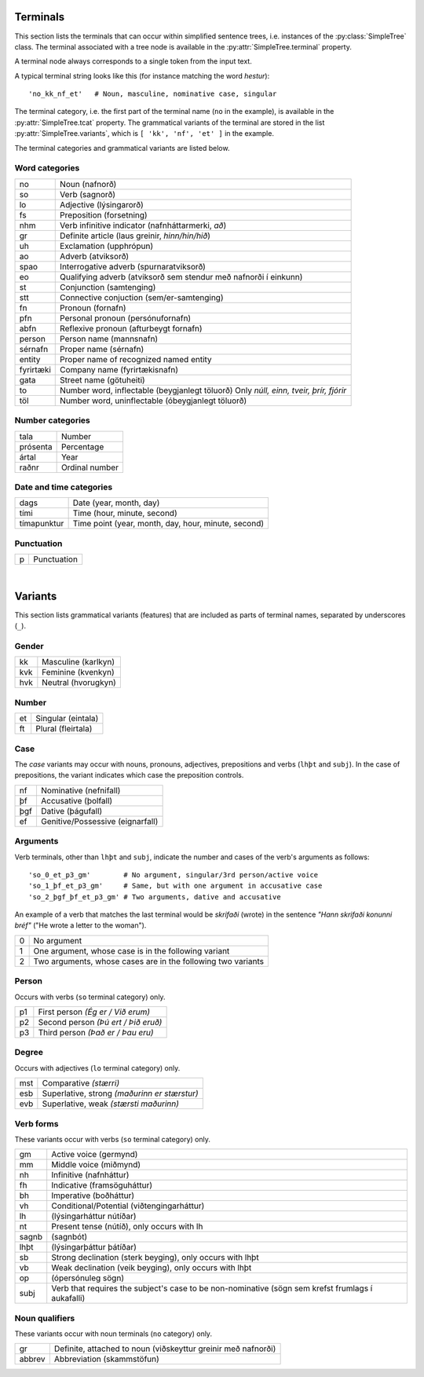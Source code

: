 .. _terminals:

Terminals
=========

This section lists the terminals that can occur within simplified sentence trees,
i.e. instances of the :py:class:`SimpleTree` class. The terminal associated
with a tree node is available in the :py:attr:`SimpleTree.terminal` property.

A terminal node always corresponds to a single token from the input text.

A typical terminal string looks like this (for instance matching the word *hestur*)::

    'no_kk_nf_et'   # Noun, masculine, nominative case, singular

The terminal category, i.e. the first part of the terminal name (``no`` in the
example), is available
in the :py:attr:`SimpleTree.tcat` property. The grammatical variants of the
terminal are stored in the list :py:attr:`SimpleTree.variants`,
which is ``[ 'kk', 'nf', 'et' ]`` in the example.

The terminal categories and grammatical variants are listed below.

.. _categories:

Word categories
---------------

+------------+---------------------------------------------------+
| no         | Noun (nafnorð)                                    |
+------------+---------------------------------------------------+
| so         | Verb (sagnorð)                                    |
+------------+---------------------------------------------------+
| lo         | Adjective (lýsingarorð)                           |
+------------+---------------------------------------------------+
| fs         | Preposition (forsetning)                          |
+------------+---------------------------------------------------+
| nhm        | Verb infinitive indicator (nafnháttarmerki, *að*) |
+------------+---------------------------------------------------+
| gr         | Definite article (laus greinir, *hinn/hin/hið*)   |
+------------+---------------------------------------------------+
| uh         | Exclamation (upphrópun)                           |
+------------+---------------------------------------------------+
| ao         | Adverb (atviksorð)                                |
+------------+---------------------------------------------------+
| spao       | Interrogative adverb (spurnaratviksorð)           |
+------------+---------------------------------------------------+
| eo         | Qualifying adverb (atviksorð sem stendur með      |
|            | nafnorði í einkunn)                               |
+------------+---------------------------------------------------+
| st         | Conjunction (samtenging)                          |
+------------+---------------------------------------------------+
| stt        | Connective conjuction (sem/er-samtenging)         |
+------------+---------------------------------------------------+
| fn         | Pronoun (fornafn)                                 |
+------------+---------------------------------------------------+
| pfn        | Personal pronoun (persónufornafn)                 |
+------------+---------------------------------------------------+
| abfn       | Reflexive pronoun (afturbeygt fornafn)            |
+------------+---------------------------------------------------+
| person     | Person name (mannsnafn)                           |
+------------+---------------------------------------------------+
| sérnafn    | Proper name (sérnafn)                             |
+------------+---------------------------------------------------+
| entity     | Proper name of recognized named entity            |
+------------+---------------------------------------------------+
| fyrirtæki  | Company name (fyrirtækisnafn)                     |
+------------+---------------------------------------------------+
| gata       | Street name (götuheiti)                           |
+------------+---------------------------------------------------+
| to         | Number word, inflectable (beygjanlegt töluorð)    |
|            | Only *núll, einn, tveir, þrír, fjórir*            |
+------------+---------------------------------------------------+
| töl        | Number word, uninflectable (óbeygjanlegt töluorð) |
+------------+---------------------------------------------------+

Number categories
-----------------

+------------+---------------------------------------------------+
| tala       | Number                                            |
+------------+---------------------------------------------------+
| prósenta   | Percentage                                        |
+------------+---------------------------------------------------+
| ártal      | Year                                              |
+------------+---------------------------------------------------+
| raðnr      | Ordinal number                                    |
+------------+---------------------------------------------------+

Date and time categories
------------------------

+------------+---------------------------------------------------+
| dags       | Date (year, month, day)                           |
+------------+---------------------------------------------------+
| tími       | Time (hour, minute, second)                       |
+------------+---------------------------------------------------+
| tímapunktur| Time point                                        |
|            | (year, month, day, hour, minute, second)          |
+------------+---------------------------------------------------+

Punctuation
-----------

+------------+---------------------------------------------------+
| p          | Punctuation                                       |
+------------+---------------------------------------------------+

|

.. _variants:

Variants
========

This section lists grammatical variants (features) that are
included as parts of terminal names, separated by underscores (``_``).

Gender
------

+------------+---------------------------------------------------+
| kk         | Masculine (karlkyn)                               |
+------------+---------------------------------------------------+
| kvk        | Feminine (kvenkyn)                                |
+------------+---------------------------------------------------+
| hvk        | Neutral (hvorugkyn)                               |
+------------+---------------------------------------------------+

Number
------

+------------+---------------------------------------------------+
| et         | Singular (eintala)                                |
+------------+---------------------------------------------------+
| ft         | Plural (fleirtala)                                |
+------------+---------------------------------------------------+

Case
----

The *case* variants may occur with nouns, pronouns, adjectives, prepositions
and verbs (``lhþt`` and ``subj``). In the case of prepositions, the
variant indicates which case the preposition controls.

+------------+---------------------------------------------------+
| nf         | Nominative (nefnifall)                            |
+------------+---------------------------------------------------+
| þf         | Accusative (þolfall)                              |
+------------+---------------------------------------------------+
| þgf        | Dative (þágufall)                                 |
+------------+---------------------------------------------------+
| ef         | Genitive/Possessive (eignarfall)                  |
+------------+---------------------------------------------------+

Arguments
---------

Verb terminals, other than ``lhþt`` and ``subj``, indicate the number
and cases of the verb's arguments as follows::

    'so_0_et_p3_gm'        # No argument, singular/3rd person/active voice
    'so_1_þf_et_p3_gm'     # Same, but with one argument in accusative case
    'so_2_þgf_þf_et_p3_gm' # Two arguments, dative and accusative

An example of a verb that matches the last terminal would be
*skrifaði* (wrote) in the sentence *"Hann skrifaði konunni bréf"*
("He wrote a letter to the woman").

+------------+---------------------------------------------------+
| 0          | No argument                                       |
+------------+---------------------------------------------------+
| 1          | One argument, whose case is in the following      |
|            | variant                                           |
+------------+---------------------------------------------------+
| 2          | Two arguments, whose cases are in the following   |
|            | two variants                                      |
+------------+---------------------------------------------------+

Person
------

Occurs with verbs (``so`` terminal category) only.

+------------+---------------------------------------------------+
| p1         | First person *(Ég er / Við erum)*                 |
+------------+---------------------------------------------------+
| p2         | Second person *(Þú ert / Þið eruð)*               |
+------------+---------------------------------------------------+
| p3         | Third person *(Það er / Þau eru)*                 |
+------------+---------------------------------------------------+

Degree
------

Occurs with adjectives (``lo`` terminal category) only.

+------------+---------------------------------------------------+
| mst        | Comparative *(stærri)*                            |
+------------+---------------------------------------------------+
| esb        | Superlative, strong *(maðurinn er stærstur)*      |
+------------+---------------------------------------------------+
| evb        | Superlative, weak *(stærsti maðurinn)*            |
+------------+---------------------------------------------------+

Verb forms
----------

These variants occur with verbs (``so`` terminal category) only.

+------------+---------------------------------------------------+
| gm         | Active voice (germynd)                            |
+------------+---------------------------------------------------+
| mm         | Middle voice (miðmynd)                            |
+------------+---------------------------------------------------+
| nh         | Infinitive (nafnháttur)                           |
+------------+---------------------------------------------------+
| fh         | Indicative (framsöguháttur)                       |
+------------+---------------------------------------------------+
| bh         | Imperative (boðháttur)                            |
+------------+---------------------------------------------------+
| vh         | Conditional/Potential (viðtengingarháttur)        |
+------------+---------------------------------------------------+
| lh         | (lýsingarháttur nútíðar)                          |
+------------+---------------------------------------------------+
| nt         | Present tense (nútíð), only occurs with lh        |
+------------+---------------------------------------------------+
| sagnb      | (sagnbót)                                         |
+------------+---------------------------------------------------+
| lhþt       | (lýsingarþáttur þátíðar)                          |
+------------+---------------------------------------------------+
| sb         | Strong declination (sterk beyging),               |
|            | only occurs with lhþt                             |
+------------+---------------------------------------------------+
| vb         | Weak declination (veik beyging),                  |
|            | only occurs with lhþt                             |
+------------+---------------------------------------------------+
| op         | (ópersónuleg sögn)                                |
+------------+---------------------------------------------------+
| subj       | Verb that requires the subject's case to be       |
|            | non-nominative (sögn sem krefst frumlags í        |
|            | aukafalli)                                        |
+------------+---------------------------------------------------+

Noun qualifiers
---------------

These variants occur with noun terminals (``no`` category) only.

+------------+---------------------------------------------------+
| gr         | Definite, attached to noun (viðskeyttur greinir   |
|            | með nafnorði)                                     |
+------------+---------------------------------------------------+
| abbrev     | Abbreviation (skammstöfun)                        |
+------------+---------------------------------------------------+



